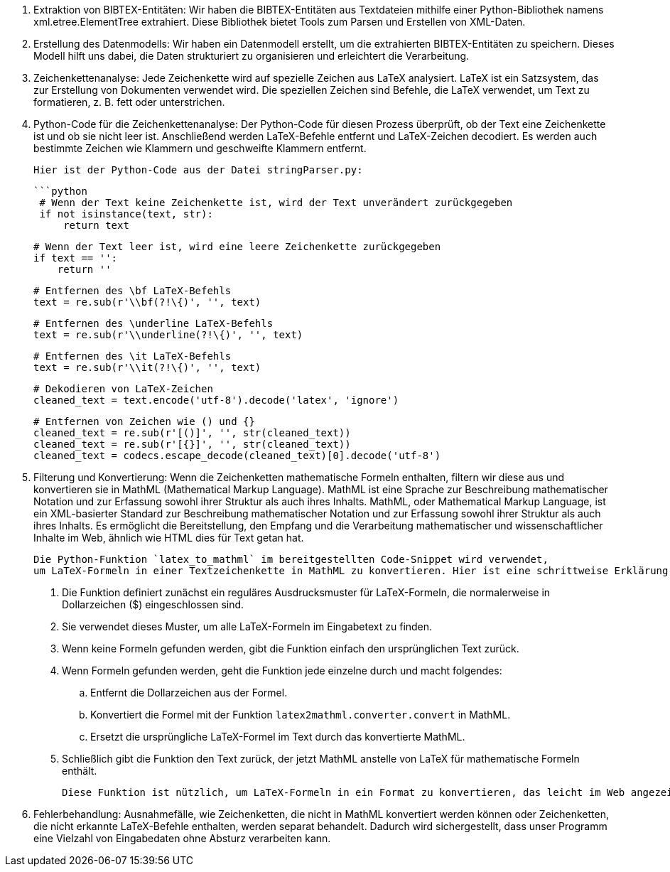1. Extraktion von BIBTEX-Entitäten:
   Wir haben die BIBTEX-Entitäten aus Textdateien mithilfe einer Python-Bibliothek namens xml.etree.ElementTree extrahiert. 
   Diese Bibliothek bietet Tools zum Parsen und Erstellen von XML-Daten.

2. Erstellung des Datenmodells:
   Wir haben ein Datenmodell erstellt, um die extrahierten BIBTEX-Entitäten zu speichern. 
   Dieses Modell hilft uns dabei, die Daten strukturiert zu organisieren und erleichtert die Verarbeitung.

3. Zeichenkettenanalyse:
   Jede Zeichenkette wird auf spezielle Zeichen aus LaTeX analysiert. 
   LaTeX ist ein Satzsystem, das zur Erstellung von Dokumenten verwendet wird. 
   Die speziellen Zeichen sind Befehle, die LaTeX verwendet, um Text zu formatieren, z. B. fett oder unterstrichen.

4. Python-Code für die Zeichenkettenanalyse:
   Der Python-Code für diesen Prozess überprüft, ob der Text eine Zeichenkette ist und ob sie nicht leer ist. 
   Anschließend werden LaTeX-Befehle entfernt und LaTeX-Zeichen decodiert. 
   Es werden auch bestimmte Zeichen wie Klammern und geschweifte Klammern entfernt.

   Hier ist der Python-Code aus der Datei stringParser.py:

   ```python
    # Wenn der Text keine Zeichenkette ist, wird der Text unverändert zurückgegeben
    if not isinstance(text, str):
        return text

    # Wenn der Text leer ist, wird eine leere Zeichenkette zurückgegeben
    if text == '':
        return ''

    # Entfernen des \bf LaTeX-Befehls
    text = re.sub(r'\\bf(?!\{)', '', text)

    # Entfernen des \underline LaTeX-Befehls
    text = re.sub(r'\\underline(?!\{)', '', text)

    # Entfernen des \it LaTeX-Befehls
    text = re.sub(r'\\it(?!\{)', '', text)

    # Dekodieren von LaTeX-Zeichen
    cleaned_text = text.encode('utf-8').decode('latex', 'ignore')

    # Entfernen von Zeichen wie () und {}
    cleaned_text = re.sub(r'[()]', '', str(cleaned_text))
    cleaned_text = re.sub(r'[{}]', '', str(cleaned_text))
    cleaned_text = codecs.escape_decode(cleaned_text)[0].decode('utf-8')

5. Filterung und Konvertierung: Wenn die Zeichenketten mathematische Formeln enthalten, filtern wir diese aus 
    und konvertieren sie in MathML (Mathematical Markup Language). MathML ist eine Sprache zur Beschreibung mathematischer Notation und 
    zur Erfassung sowohl ihrer Struktur als auch ihres Inhalts.
    MathML, oder Mathematical Markup Language, ist ein XML-basierter Standard zur Beschreibung mathematischer Notation und 
    zur Erfassung sowohl ihrer Struktur als auch ihres Inhalts. Es ermöglicht die Bereitstellung, den Empfang 
    und die Verarbeitung mathematischer und wissenschaftlicher Inhalte im Web, ähnlich wie HTML dies für Text getan hat.

    Die Python-Funktion `latex_to_mathml` im bereitgestellten Code-Snippet wird verwendet, 
    um LaTeX-Formeln in einer Textzeichenkette in MathML zu konvertieren. Hier ist eine schrittweise Erklärung:

    . Die Funktion definiert zunächst ein reguläres Ausdrucksmuster für LaTeX-Formeln, die normalerweise in Dollarzeichen ($) eingeschlossen sind.
    . Sie verwendet dieses Muster, um alle LaTeX-Formeln im Eingabetext zu finden.
    . Wenn keine Formeln gefunden werden, gibt die Funktion einfach den ursprünglichen Text zurück.
    . Wenn Formeln gefunden werden, geht die Funktion jede einzelne durch und macht folgendes:
    .. Entfernt die Dollarzeichen aus der Formel.
    .. Konvertiert die Formel mit der Funktion `latex2mathml.converter.convert` in MathML.
    .. Ersetzt die ursprüngliche LaTeX-Formel im Text durch das konvertierte MathML.
    . Schließlich gibt die Funktion den Text zurück, der jetzt MathML anstelle von LaTeX für mathematische Formeln enthält.

    Diese Funktion ist nützlich, um LaTeX-Formeln in ein Format zu konvertieren, das leicht im Web angezeigt und verarbeitet werden kann.

6. Fehlerbehandlung: Ausnahmefälle, wie Zeichenketten, die nicht in MathML konvertiert werden können oder Zeichenketten, 
    die nicht erkannte LaTeX-Befehle enthalten, werden separat behandelt. Dadurch wird sichergestellt, 
    dass unser Programm eine Vielzahl von Eingabedaten ohne Absturz verarbeiten kann.
